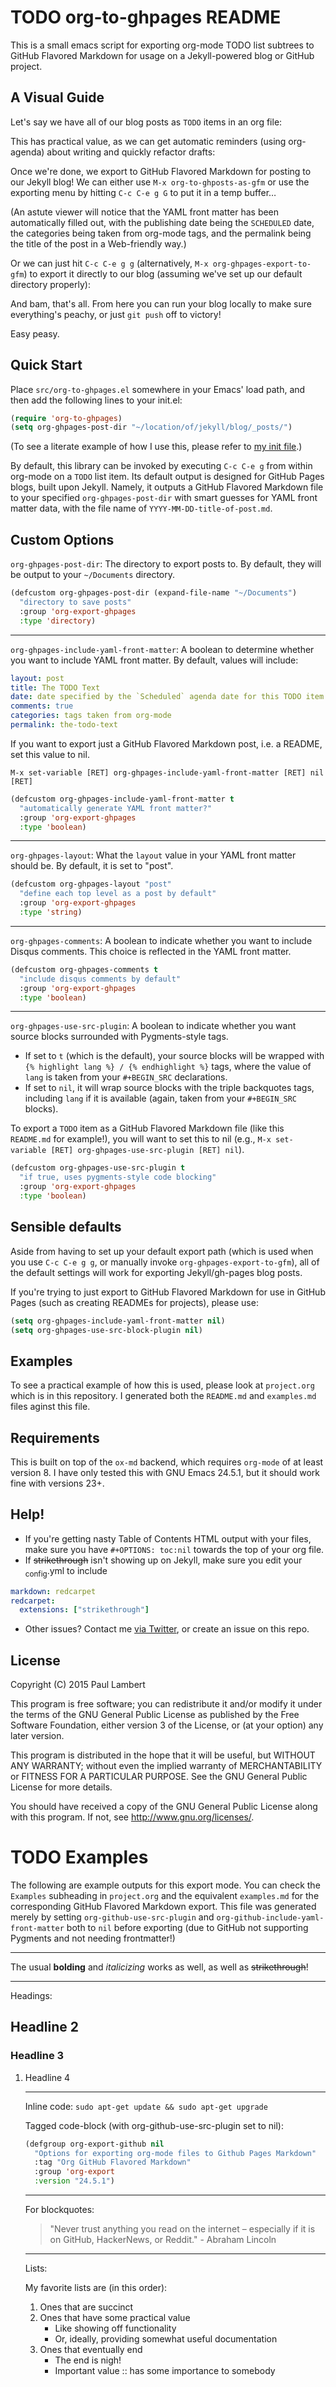 #+AUTHOR: Paul M Lambert 
#+EMAIL: lambertington@gmail.com
#+STARTUP: hidestars
#+OPTIONS: toc:nil

* TODO org-to-ghpages README
  SCHEDULED: <2015-08-03 Mon>
This is a small emacs script for exporting org-mode TODO list subtrees to GitHub Flavored Markdown for usage on a Jekyll-powered blog or GitHub project. 

** A Visual Guide
Let's say we have all of our blog posts as =TODO= items in an org file: 
[[file:https://raw.githubusercontent.com/lambertington/org-to-ghpages/master/images/emacs1.png]]

This has practical value, as we can get automatic reminders (using org-agenda) about writing and quickly refactor drafts:
[[file:https://raw.githubusercontent.com/lambertington/org-to-ghpages/master/images/emacs2.png]]

Once we're done, we export to GitHub Flavored Markdown for posting to our Jekyll blog! We can either use =M-x org-to-ghposts-as-gfm= or use the exporting menu by hitting =C-c C-e g G= to put it in a temp buffer...
[[file:https://raw.githubusercontent.com/lambertington/org-to-ghpages/master/images/emacs3.png]]

(An astute viewer will notice that the YAML front matter has been automatically filled out, with the publishing date being the =SCHEDULED= date, the categories being taken from org-mode tags, and the permalink being the title of the post in a Web-friendly way.)

Or we can just hit =C-c C-e g g= (alternatively, =M-x org-ghpages-export-to-gfm=) to export it directly to our blog (assuming we've set up our default directory properly):
[[file:https://raw.githubusercontent.com/lambertington/org-to-ghpages/master/images/emacs4.png]]

And bam, that's all. From here you can run your blog locally to make sure everything's peachy, or just =git push= off to victory!

Easy peasy.

** Quick Start
Place =src/org-to-ghpages.el= somewhere in your Emacs' load path, and then add the following lines to your init.el:

#+BEGIN_SRC emacs-lisp
  (require 'org-to-ghpages)
  (setq org-ghpages-post-dir "~/location/of/jekyll/blog/_posts/")
#+END_SRC

(To see a literate example of how I use this, please refer to [[https://github.com/lambertington/dotfiles/blob/master/emacs.d/lambert-config.org#external-scripts][my init file]].)

By default, this library can be invoked by executing =C-c C-e g= from within org-mode on a =TODO= list item. Its default output is designed for GitHub Pages blogs, built upon Jekyll. Namely, it outputs a GitHub Flavored Markdown file to your specified =org-ghpages-post-dir= with smart guesses for YAML front matter data, with the file name of =YYYY-MM-DD-title-of-post.md=. 


** Custom Options
=org-ghpages-post-dir=: The directory to export posts to. By default, they will be output to your =~/Documents= directory.

#+BEGIN_SRC emacs-lisp
(defcustom org-ghpages-post-dir (expand-file-name "~/Documents")
  "directory to save posts"
  :group 'org-export-ghpages
  :type 'directory)
#+END_SRC

-----

=org-ghpages-include-yaml-front-matter=: A boolean to determine whether you want to include YAML front matter. By default, values will include:

#+BEGIN_SRC yaml
  layout: post
  title: The TODO Text
  date: date specified by the `Scheduled` agenda date for this TODO item
  comments: true
  categories: tags taken from org-mode
  permalink: the-todo-text
#+END_SRC

If you want to export just a GitHub Flavored Markdown post, i.e. a README, set this value to nil.

=M-x set-variable [RET] org-ghpages-include-yaml-front-matter [RET] nil [RET]=

#+BEGIN_SRC emacs-lisp
(defcustom org-ghpages-include-yaml-front-matter t
  "automatically generate YAML front matter?"
  :group 'org-export-ghpages
  :type 'boolean)
#+END_SRC 

-----

=org-ghpages-layout=: What the =layout= value in your YAML front matter should be. By default, it is set to "post".

#+BEGIN_SRC emacs-lisp
(defcustom org-ghpages-layout "post"
  "define each top level as a post by default"
  :group 'org-export-ghpages
  :type 'string)
#+END_SRC

----- 

=org-ghpages-comments=: A boolean to indicate whether you want to include Disqus comments. This choice is reflected in the YAML front matter.

#+BEGIN_SRC emacs-lisp
(defcustom org-ghpages-comments t
  "include disqus comments by default"
  :group 'org-export-ghpages
  :type 'boolean)
#+END_SRC

-----

=org-ghpages-use-src-plugin=: A boolean to indicate whether you want source blocks surrounded with Pygments-style tags. 
+ If set to =t= (which is the default), your source blocks will be wrapped with ={% highlight lang %} / {% endhighlight %}= tags, where the value of =lang= is taken from your =#+BEGIN_SRC= declarations. 
+ If set to =nil=, it will wrap source blocks with the triple backquotes tags, including =lang= if it is available (again, taken from your =#+BEGIN_SRC= blocks).
  
To export a =TODO= item as a GitHub Flavored Markdown file (like this =README.md= for example!), you will want to set this to nil (e.g., =M-x set-variable [RET] org-ghpages-use-src-plugin [RET] nil=).
 
#+BEGIN_SRC emacs-lisp
(defcustom org-ghpages-use-src-plugin t
  "if true, uses pygments-style code blocking"
  :group 'org-export-ghpages
  :type 'boolean)
#+END_SRC

** Sensible defaults

Aside from having to set up your default export path (which is used when you use =C-c C-e g g=, or manually invoke =org-ghpages-export-to-gfm=), all of the default settings will work for exporting Jekyll/gh-pages blog posts. 

If you're trying to just export to GitHub Flavored Markdown for use in GitHub Pages (such as creating READMEs for projects), please use:

#+BEGIN_SRC emacs-lisp
  (setq org-ghpages-include-yaml-front-matter nil)
  (setq org-ghpages-use-src-block-plugin nil)
#+END_SRC

** Examples

To see a practical example of how this is used, please look at =project.org= which is in this repository. I generated both the =README.md= and =examples.md= files aginst this file.

** Requirements
This is built on top of the =ox-md= backend, which requires =org-mode= of at least version 8. I have only tested this with GNU Emacs 24.5.1, but it should work fine with versions 23+.

** Help!

+ If you're getting nasty Table of Contents HTML output with your files, make sure you have =#+OPTIONS: toc:nil= towards the top of your org file.
+ If +strikethrough+ isn't showing up on Jekyll, make sure you edit your _config.yml to include

#+BEGIN_SRC yaml
  markdown: redcarpet
  redcarpet:
    extensions: ["strikethrough"]
#+END_SRC

+ Other issues? Contact me [[https://twitter.com/lambertington][via Twitter]], or create an issue on this repo.
  
** License

Copyright (C) 2015 Paul Lambert

This program is free software; you can redistribute it and/or modify
it under the terms of the GNU General Public License as published by
the Free Software Foundation, either version 3 of the License, or
(at your option) any later version.

This program is distributed in the hope that it will be useful,
but WITHOUT ANY WARRANTY; without even the implied warranty of
MERCHANTABILITY or FITNESS FOR A PARTICULAR PURPOSE.  See the
GNU General Public License for more details.

You should have received a copy of the GNU General Public License
along with this program.  If not, see <http://www.gnu.org/licenses/>.


* TODO Examples
  SCHEDULED: <2015-08-03 Mon>
  The following are example outputs for this export mode. You can check the =Examples= subheading in =project.org= and the equivalent =examples.md= for the corresponding GitHub Flavored Markdown export. This file was generated merely by setting =org-github-use-src-plugin= and =org-github-include-yaml-front-matter= both to =nil= before exporting (due to GitHub not supporting Pygments and not
needing frontmatter!)

-----

The usual *bolding* and /italicizing/ works as well, as well as +strikethrough+!

-----

Headings:

** Headline 2
*** Headline 3
**** Headline 4

-----

Inline code: =sudo apt-get update && sudo apt-get upgrade=

Tagged code-block (with org-github-use-src-plugin set to nil):

#+BEGIN_SRC emacs-lisp
  (defgroup org-export-github nil
    "Options for exporting org-mode files to Github Pages Markdown"
    :tag "Org GitHub Flavored Markdown"
    :group 'org-export
    :version "24.5.1")
#+END_SRC

-----

For blockquotes:

#+BEGIN_QUOTE
"Never trust anything you read on the internet -- especially if it
is on GitHub, HackerNews, or Reddit." - Abraham Lincoln
#+END_QUOTE

-----

Lists:

My favorite lists are (in this order):

1. Ones that are succinct
2. Ones that have some practical value
   + Like showing off functionality
   + Or, ideally, providing somewhat useful documentation
3. Ones that eventually end
   - The end is nigh!
   - Important value :: has some importance to somebody
